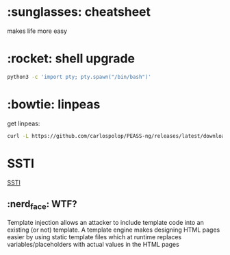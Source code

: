 # #+title: Htb Cheat Sheet
#+author: Alex Crom
* :sunglasses: cheatsheet
makes life more easy

* :rocket: shell upgrade
#+begin_src bash
python3 -c 'import pty; pty.spawn("/bin/bash")'

#+end_src

* :bowtie: linpeas
get linpeas:
#+begin_src bash
curl -L https://github.com/carlospolop/PEASS-ng/releases/latest/download/linpeas.sh > sh
#+end_src

* SSTI
[[https://github.com/swisskyrepo/PayloadsAllTheThings/tree/master/Server%20Side%20Template%20Injection#server-side-template-injection][SSTI]]

** :nerd_face: WTF?
Template injection allows an attacker to include template code into an existing (or not) template. A template engine makes designing HTML pages easier by using static template files which at runtime replaces variables/placeholders with actual values in the HTML pages

